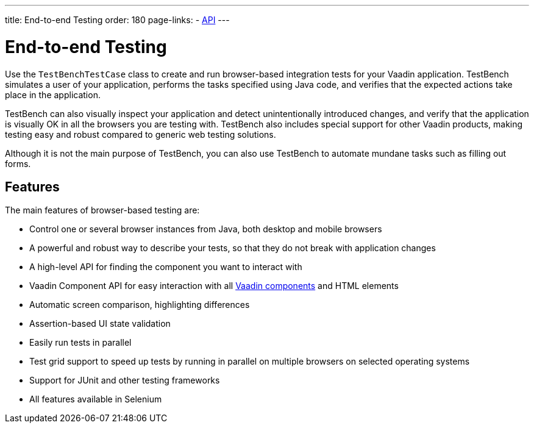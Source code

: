 ---
title: End-to-end Testing
order: 180
page-links:
  - https://vaadin.com/api/com.vaadin/vaadin-testbench-core[API]
---

[[testbench.overview]]
= End-to-end Testing

Use the [classname]`TestBenchTestCase` class to create and run browser-based integration tests for your Vaadin application.
TestBench simulates a user of your application, performs the tasks specified using Java code, and verifies that the expected actions take place in the application.

TestBench can also visually inspect your application and detect unintentionally introduced changes, and verify that the application is visually OK in all the browsers you are testing with.
TestBench also includes special support for other Vaadin products, making testing easy and robust compared to generic web testing solutions.

Although it is not the main purpose of TestBench, you can also use TestBench to automate mundane tasks such as filling out forms.

== Features

The main features of browser-based testing are:

* Control one or several browser instances from Java, both desktop and mobile browsers
* A powerful and robust way to describe your tests, so that they do not break with application changes
* A high-level API for finding the component you want to interact with
* Vaadin Component API for easy interaction with all <<{articles}/components#, Vaadin components>> and HTML elements
* Automatic screen comparison, highlighting differences
* Assertion-based UI state validation
* Easily run tests in parallel
* Test grid support to speed up tests by running in parallel on multiple browsers on selected operating systems
* Support for JUnit and other testing frameworks
* All features available in Selenium

